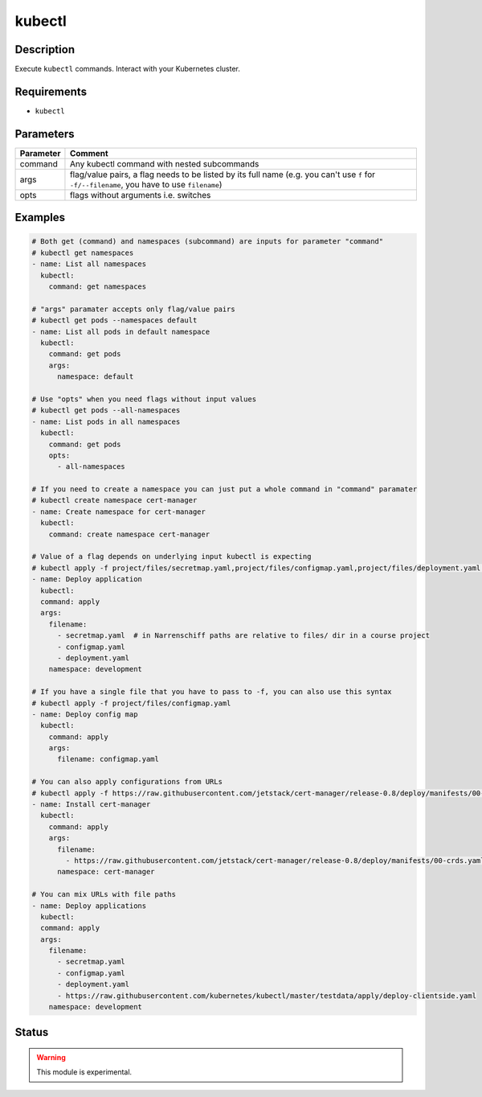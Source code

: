 kubectl
=======

Description
-----------

Execute ``kubectl`` commands. Interact with your Kubernetes cluster.

Requirements
------------

* ``kubectl``

Parameters
----------

.. list-table::
  :header-rows: 1

  * - Parameter
    - Comment
  * - command
    - Any kubectl command with nested subcommands
  * - args
    - flag/value pairs, a flag needs to be listed by its full name (e.g. you can't use ``f`` for ``-f/--filename``, you have to use ``filename``)
  * - opts
    - flags without arguments i.e. switches

Examples
--------

.. code-block:: yaml

  # Both get (command) and namespaces (subcommand) are inputs for parameter "command"
  # kubectl get namespaces
  - name: List all namespaces
    kubectl:
      command: get namespaces

  # "args" paramater accepts only flag/value pairs
  # kubectl get pods --namespaces default
  - name: List all pods in default namespace
    kubectl:
      command: get pods
      args:
        namespace: default

  # Use "opts" when you need flags without input values
  # kubectl get pods --all-namespaces
  - name: List pods in all namespaces
    kubectl:
      command: get pods
      opts:
        - all-namespaces

  # If you need to create a namespace you can just put a whole command in "command" paramater
  # kubectl create namespace cert-manager
  - name: Create namespace for cert-manager
    kubectl:
      command: create namespace cert-manager

  # Value of a flag depends on underlying input kubectl is expecting
  # kubectl apply -f project/files/secretmap.yaml,project/files/configmap.yaml,project/files/deployment.yaml --namespace development
  - name: Deploy application
    kubectl:
    command: apply
    args:
      filename:
        - secretmap.yaml  # in Narrenschiff paths are relative to files/ dir in a course project
        - configmap.yaml
        - deployment.yaml
      namespace: development

  # If you have a single file that you have to pass to -f, you can also use this syntax
  # kubectl apply -f project/files/configmap.yaml
  - name: Deploy config map
    kubectl:
      command: apply
      args:
        filename: configmap.yaml

  # You can also apply configurations from URLs
  # kubectl apply -f https://raw.githubusercontent.com/jetstack/cert-manager/release-0.8/deploy/manifests/00-crds.yaml --namespace cert-manager
  - name: Install cert-manager
    kubectl:
      command: apply
      args:
        filename:
          - https://raw.githubusercontent.com/jetstack/cert-manager/release-0.8/deploy/manifests/00-crds.yaml
        namespace: cert-manager

  # You can mix URLs with file paths
  - name: Deploy applications
    kubectl:
    command: apply
    args:
      filename:
        - secretmap.yaml
        - configmap.yaml
        - deployment.yaml
        - https://raw.githubusercontent.com/kubernetes/kubectl/master/testdata/apply/deploy-clientside.yaml
      namespace: development

Status
------

.. warning::

  This module is experimental.
